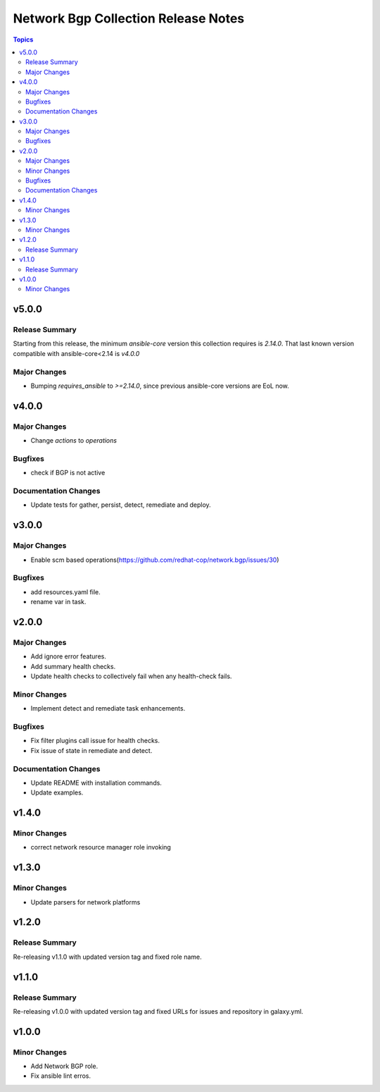 ====================================
Network Bgp Collection Release Notes
====================================

.. contents:: Topics


v5.0.0
======

Release Summary
---------------

Starting from this release, the minimum `ansible-core` version this collection requires is `2.14.0`. That last known version compatible with ansible-core<2.14 is `v4.0.0`

Major Changes
-------------

- Bumping `requires_ansible` to `>=2.14.0`, since previous ansible-core versions are EoL now.

v4.0.0
======

Major Changes
-------------

- Change `actions` to `operations`

Bugfixes
--------

- check if BGP is not active

Documentation Changes
---------------------

- Update tests for gather, persist, detect, remediate and deploy.

v3.0.0
======

Major Changes
-------------

- Enable scm based operations(https://github.com/redhat-cop/network.bgp/issues/30)

Bugfixes
--------

- add resources.yaml file.
- rename var in task.

v2.0.0
======

Major Changes
-------------

- Add ignore error features.
- Add summary health checks.
- Update health checks to collectively fail when any health-check fails.

Minor Changes
-------------

- Implement detect and remediate task enhancements.

Bugfixes
--------

- Fix filter plugins call issue for health checks.
- Fix issue of state in remediate and detect.

Documentation Changes
---------------------

- Update README with installation commands.
- Update examples.

v1.4.0
======

Minor Changes
-------------

- correct network resource manager role invoking

v1.3.0
======

Minor Changes
-------------

- Update parsers for network platforms

v1.2.0
======

Release Summary
---------------

Re-releasing v1.1.0 with updated version tag and fixed role name.

v1.1.0
======

Release Summary
---------------

Re-releasing v1.0.0 with updated version tag and fixed URLs for issues and repository in galaxy.yml.

v1.0.0
======

Minor Changes
-------------

- Add Network BGP role.
- Fix ansible lint erros.
